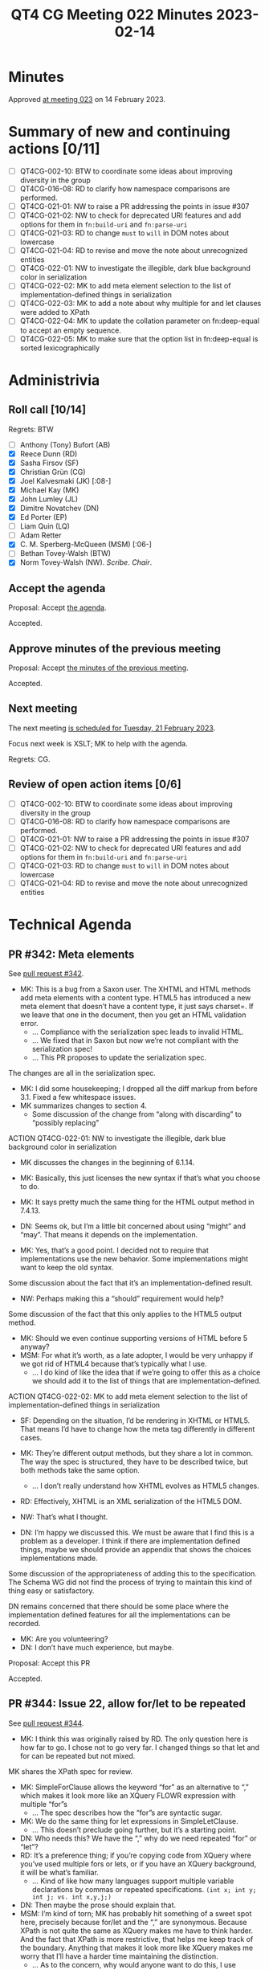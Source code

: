 :PROPERTIES:
:ID:       CF62C58C-411A-499C-A749-C1890D3D53C3
:END:
#+title: QT4 CG Meeting 022 Minutes 2023-02-14
#+author: Norm Tovey-Walsh
#+filetags: :qt4cg:
#+options: html-style:nil h:6
#+html_head: <link rel="stylesheet" type="text/css" href="/meeting/css/htmlize.css"/>
#+html_head: <link rel="stylesheet" type="text/css" href="../../../css/style.css"/>
#+html_head: <link rel="shortcut icon" href="/img/QT4-64.png" />
#+html_head: <link rel="apple-touch-icon" sizes="64x64" href="/img/QT4-64.png" type="image/png" />
#+html_head: <link rel="apple-touch-icon" sizes="76x76" href="/img/QT4-76.png" type="image/png" />
#+html_head: <link rel="apple-touch-icon" sizes="120x120" href="/img/QT4-120.png" type="image/png" />
#+html_head: <link rel="apple-touch-icon" sizes="152x152" href="/img/QT4-152.png" type="image/png" />
#+options: author:nil email:nil creator:nil timestamp:nil
#+startup: showall

* Minutes
:PROPERTIES:
:unnumbered: t
:CUSTOM_ID: minutes
:END:

Approved [[./02-21.html][at meeting 023]] on 14 February 2023.

* Summary of new and continuing actions [0/11]
:PROPERTIES:
:unnumbered: t
:CUSTOM_ID: new-actions
:END:

+ [ ] QT4CG-002-10: BTW to coordinate some ideas about improving diversity in the group
+ [ ] QT4CG-016-08: RD to clarify how namespace comparisons are performed.
+ [ ] QT4CG-021-01: NW to raise a PR addressing the points in issue #307
+ [ ] QT4CG-021-02: NW to check for deprecated URI features and add options for them in =fn:build-uri= and =fn:parse-uri=
+ [ ] QT4CG-021-03: RD to change =must= to =will= in DOM notes about lowercase
+ [ ] QT4CG-021-04: RD to revise and move the note about unrecognized entities
+ [ ] QT4CG-022-01: NW to investigate the illegible, dark blue background color in serialization
+ [ ] QT4CG-022-02: MK to add meta element selection to the list of implementation-defined things in serialization
+ [ ] QT4CG-022-03: MK to add a note about why multiple for and let clauses were added to XPath
+ [ ] QT4CG-022-04: MK to update the collation parameter on fn:deep-equal to accept an empty sequence.
+ [ ] QT4CG-022-05: MK to make sure that the option list in fn:deep-equal is sorted lexicographically

* Administrivia
:PROPERTIES:
:CUSTOM_ID: administrivia
:END:

** Roll call [10/14]
:PROPERTIES:
:CUSTOM_ID: roll-call
:END:

Regrets: BTW

+ [ ] Anthony (Tony) Bufort (AB)
+ [X] Reece Dunn (RD)
+ [X] Sasha Firsov (SF)
+ [X] Christian Grün (CG)
+ [X] Joel Kalvesmaki (JK) [:08-]
+ [X] Michael Kay (MK)
+ [X] John Lumley (JL)
+ [X] Dimitre Novatchev (DN)
+ [X] Ed Porter (EP)
+ [ ] Liam Quin (LQ)
+ [ ] Adam Retter
+ [X] C. M. Sperberg-McQueen (MSM) [:06-]
+ [ ] Bethan Tovey-Walsh (BTW)
+ [X] Norm Tovey-Walsh (NW). /Scribe/. /Chair/.

** Accept the agenda
:PROPERTIES:
:CUSTOM_ID: agenda
:END:

Proposal: Accept [[../../agenda/2023/02-14.html][the agenda]].

Accepted.

** Approve minutes of the previous meeting
:PROPERTIES:
:CUSTOM_ID: approve-minutes
:END:

Proposal: Accept [[../../minutes/2023/02-07.html][the minutes of the previous meeting]].

Accepted.

** Next meeting
:PROPERTIES:
:CUSTOM_ID: next-meeting
:END:

The next meeting [[../../agenda/2023/02-21.html][is scheduled for Tuesday, 21 February 2023]].

Focus next week is XSLT; MK to help with the agenda.

Regrets: CG.

** Review of open action items [0/6]
:PROPERTIES:
:CUSTOM_ID: open-actions
:END:

+ [ ] QT4CG-002-10: BTW to coordinate some ideas about improving diversity in the group
+ [ ] QT4CG-016-08: RD to clarify how namespace comparisons are performed.
+ [ ] QT4CG-021-01: NW to raise a PR addressing the points in issue #307
+ [ ] QT4CG-021-02: NW to check for deprecated URI features and add options for them in =fn:build-uri= and =fn:parse-uri=
+ [ ] QT4CG-021-03: RD to change =must= to =will= in DOM notes about lowercase
+ [ ] QT4CG-021-04: RD to revise and move the note about unrecognized entities

* Technical Agenda
:PROPERTIES:
:CUSTOM_ID: technical-agenda
:END:

** PR #342: Meta elements
:PROPERTIES:
:CUSTOM_ID: pr-342
:END:

See [[https://qt4cg.org/dashboard/#pr-342][pull request #342]].

+ MK: This is a bug from a Saxon user. The XHTML and HTML methods add
  meta elements with a content type. HTML5 has introduced a new meta
  element that doesn’t have a content type, it just says charset=. If
  we leave that one in the document, then you get an HTML validation
  error.
  + … Compliance with the serialization spec leads to invalid HTML.
  + … We fixed that in Saxon but now we’re not compliant with the
    serialization spec!
  + … This PR proposes to update the serialization spec.

The changes are all in the serialization spec.

+ MK: I did some housekeeping; I dropped all the diff markup from
  before 3.1. Fixed a few whitespace issues.
+ MK summarizes changes to section 4.
  + Some discussion of the change from “along with discarding” to
    “possibly replacing”

ACTION QT4CG-022-01: NW to investigate the illegible, dark blue background color in serialization

+ MK discusses the changes in the beginning of 6.1.14.
+ MK: Basically, this just licenses the new syntax if that’s what you
  choose to do.
+ MK: It says pretty much the same thing for the HTML output method in
  7.4.13.

+ DN: Seems ok, but I’m a little bit concerned about using “might” and
  “may”. That means it depends on the implementation.
+ MK: Yes, that’s a good point. I decided not to require that
  implementations use the new behavior. Some implementations might
  want to keep the old syntax.

Some discussion about the fact that it’s an implementation-defined result.

+ NW: Perhaps making this a “should” requirement would help?

Some discussion of the fact that this only applies to the HTML5 output
method.

+ MK: Should we even continue supporting versions of HTML before 5 anyway?
+ MSM: For what it’s worth, as a late adopter, I would be very unhappy
  if we got rid of HTML4 because that’s typically what I use.
  + … I do kind of like the idea that if we’re going to offer this as
    a choice we should add it to the list of things that are
    implementation-defined.

ACTION QT4CG-022-02: MK to add meta element selection to the list of implementation-defined things in serialization

+ SF: Depending on the situation, I’d be rendering in XHTML or HTML5.
  That means I’d have to change how the meta tag differently in
  different cases.
+ MK: They’re different output methods, but they share a lot in
  common. The way the spec is structured, they have to be described
  twice, but both methods take the same option.
  + … I don’t really understand how XHTML evolves as HTML5 changes.
+ RD: Effectively, XHTML is an XML serialization of the
  HTML5 DOM.
+ NW: That’s what I thought.

+ DN: I’m happy we discussed this. We must be aware that I find this
  is a problem as a developer. I think if there are implementation
  defined things, maybe we should provide an appendix that shows the
  choices implementations made.

Some discussion of the appropriateness of adding this to the
specification. The Schema WG did not find the process of trying to
maintain this kind of thing easy or satisfactory.

DN remains concerned that there should be some place where the
implementation defined features for all the implementations can be
recorded.

+ MK: Are you volunteering?
+ DN: I don’t have much experience, but maybe.

Proposal: Accept this PR

Accepted.

** PR #344: Issue 22, allow for/let to be repeated
:PROPERTIES:
:CUSTOM_ID: pr-344
:END:

See [[https://qt4cg.org/dashboard/#pr-344][pull request #344]].

+ MK: I think this was originally raised by RD. The only question here
  is how far to go. I chose not to go very far. I changed things so
  that let and for can be repeated but not mixed.

MK shares the XPath spec for review.

+ MK: SimpleForClause allows the keyword “for” as an alternative to
  “,” which makes it look more like an XQuery FLOWR expression with
  multiple “for”s
  + … The spec describes how the “for”s are syntactic sugar.
+ MK: We do the same thing for let expressions in SimpleLetClause.
  + … This doesn’t preclude going further, but it’s a starting point.
+ DN: Who needs this? We have the “,” why do we need repeated “for” or
  “let”?
+ RD: It’s a preference thing; if you’re copying code from XQuery
  where you’ve used multiple fors or lets, or if you have an XQuery
  background, it will be what’s familiar.
  + … Kind of like how many languages support multiple variable
    declarations by commas or repeated specifications.
    =(int x; int y; int j; vs. int x,y,j;)=
+ DN: Then maybe the prose should explain that.
+ MSM: I’m kind of torn; MK has probably hit something of a sweet spot
  here, precisely because for/let and the “,” are synonymous. Because
  XPath is not quite the same as XQuery makes me have to think harder.
  And the fact that XPath is more restrictive, that helps me keep
  track of the boundary. Anything that makes it look more like XQuery
  makes me worry that I’ll have a harder time maintaining the
  distinction.
  + … As to the concern, why would anyone want to do this, I use
    repeated “for” instead of “,” as a rhetorical device. It lets me
    make it clear to six-months-from-now-me, that these are the
    variables I’m going to be changing and not these other variables.
    Using “for” to signal a fresh start is useful to me.
+ JL: Something that’s bugging me: the “,” embedded after the let
  stands for “return let”. When “let” is embedded, it also means
  “return let”. But you could write “return let”, so you’ve got a
  weirdly redundant token!
+ MK: It’s just saying you can leave out the return.
+ RD: This is saying that these are defined in terms of single lets
  and single fors because XPath originally only had one. So you had to
  define the comma version as an expansion. Or was it something like
  that?
+ MK: It allowed the “,” from the beginning. The reason that it was a
  macro was to avoid adding tuple streams of bindings to the
  semantics.
+ DN: I hear what MSM is saying, that he doesn’t want XQuery to be
  mechanically put into XPath. I wouldn’t object to having in XPath an
  XQuery feature that gives us new functionality, but this doesn’t
  provide any new functionality.
+ MK: From my perspective, I find laying things out with “,”s much
  more difficult. I’ve tended to standardize on putting the comma at
  the beginning of the line which is ugly. Putting it at the end makes
  it seems like part of the expression. The comma can disappear at the
  end of the line, but the “let” stands out more.
+ DN: Then we should make sure that the spec says this is for
  readability or the other reasons so that it’s cleary.
+ JL: The note at the end of 4.13 is an example of code that’s easier
  to read with multple “let”s.
+ DN: I wouldn’t find it any harder to read if the second and
  following “let”s were replaced with commas.
+ RD: We don’t have similar justification for any of the other parts of the spec.
+ MK: There are lots of places where we do and lots of places where we
  don’t.
+ EP: Wouldn’t it be just as good to put that in the changes appendix?
+ MSM: I think the list of changes is the right place to say that this
  change is syntactic sugar. I sometimes react allergically when
  changes are described as for usability when I find them less usable.

ACTION QT4CG-022-03: MK to add a note about why multiple for and let clauses were added to XPath

Proposal: Accept this PR

Accepted.

(MK will provide the note and then we’ll merge the PR.)

** PR #320: Issue 98 - add options parameter to fn:deep-equal
:PROPERTIES:
:CUSTOM_ID: h-8455483D-D0AF-499A-A74A-552B33A9F395
:END:

See [[https://qt4cg.org/dashboard/#pr-320][pull request #320]]. When [[https://qt4cg.org/meeting/minutes/2023/02-07.html#h-8455483D-D0AF-499A-A74A-552B33A9F395][last we met]], Mike was working on test
cases and an implementation. More detail is expected.

+ MK: I have committed further changes. Let’s take a look.
+ MK: Where are we…
+ MK: The collation parameter should allow empty sequence.

ACTION QT4CG-022-04: MK to update the collation parameter on fn:deep-equal to accept an empty sequence.

+ MK: I’ve renamed and clarified a few options.
  + … Added ‘base-uri’ to compare base URIs.
  + … There was a comment about consistency of ‘idref’ vs. ‘idrefs’
  + … I renamed one of the parameters to ‘normalized-space’ for consistency.

ACTION QT4CG-022-05: MK to make sure that the option list in fn:deep-equal is sorted lexicographically

+ MK: XSLT users are familiar with ‘preserve-space’ so I went with
  that name.
  + … I expanded how equal-strings is described to include a code implementation.
  + … The rest is fairly mechanical…
  + … Added a note describing how the different whitespace handling
    options relate to each other.
  + … I decided not to consider xml:space attributes.

+ MSM: If you say xml:space=preserve and two documents have different
  indentation, I will be preserved if they compare the same.
+ MK: Basically, whitespace is significant unless you say it isn’t and
  there are a variety of ways to do that.
  + … There’s a note about what it means if you specify both
    preserve-space and normalize-space. Basically 1 space equals 2
    spaces, but no zero spaces.
+ MK: The only real error condition is trying to compare functions.
  You can get errors if you specify invalid options. I decided that
  ‘false-on-error’ doesn’t stop invalid options from being an error.
+ MK: And I added more examples. And there are many more in the test suite.
+ DN: I think this is very well done, but I would be more happy if the
  default for the option ‘false-if-error’ was true. We need a
  comparison function in many other places where we don’t want errors.
  If we can’t change it here, I want another function with exactly the
  same semantics but with false-if-error set to true.
+ MK: But that means that some sequences aren’t equal to themselves,
  which bugs me.
+ DN: This inequality-to-self happens only if there are special,
  abnormal values in the sequences such as NaN, plus or minus Infinity.
+ RD: You can’t really disregard things like NaN and infinities when
  comparing values because in the IEEE specification, there’s more
  than one NaN. That’s one of the reasons why comparing two NaN values
  returns false. 
+ DN: It is a lie that 'INF' is equal to 'INF'. We all know that the
  infinity of all irrational numbers is greater than the infinity of all
  rational numbers. When the Domain of the comparison function has these
  abnormal values removed, then we truly have the property of reflexivity,
  and thus the comparison is an equivalence relation.
+ MK: In deep-equal it returns true.
+ DN: We should fix that too.
+ MK: We’d need a new option if we wanted to change that.
+ RD: When comparing things like NaNs and infinities, what you
  typically do is rely on the IEEE spec and things like the C
  comparison functions that have specific behavior. We may not like
  that behavior, but it is what it is.
+ DN: I’m proposing a new function deep-comparison that doesn’t have
  backwards compatibility issues and can have any semantics we want.

We’ve run out of time. We’ll come back to this issue in two weeks;
next week is an XSLT-focused meeting.

* Any other business
:PROPERTIES:
:CUSTOM_ID: any-other-business
:END:
